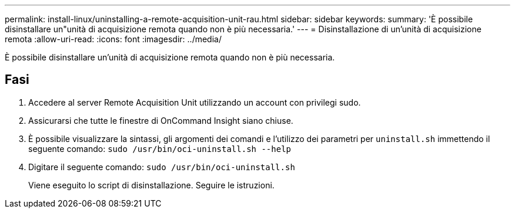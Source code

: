 ---
permalink: install-linux/uninstalling-a-remote-acquisition-unit-rau.html 
sidebar: sidebar 
keywords:  
summary: 'È possibile disinstallare un"unità di acquisizione remota quando non è più necessaria.' 
---
= Disinstallazione di un'unità di acquisizione remota
:allow-uri-read: 
:icons: font
:imagesdir: ../media/


[role="lead"]
È possibile disinstallare un'unità di acquisizione remota quando non è più necessaria.



== Fasi

. Accedere al server Remote Acquisition Unit utilizzando un account con privilegi sudo.
. Assicurarsi che tutte le finestre di OnCommand Insight siano chiuse.
. È possibile visualizzare la sintassi, gli argomenti dei comandi e l'utilizzo dei parametri per `uninstall.sh` immettendo il seguente comando: `sudo /usr/bin/oci-uninstall.sh --help`
. Digitare il seguente comando: `sudo /usr/bin/oci-uninstall.sh`
+
Viene eseguito lo script di disinstallazione. Seguire le istruzioni.


